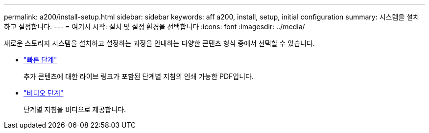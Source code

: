 ---
permalink: a200/install-setup.html 
sidebar: sidebar 
keywords: aff a200, install, setup, initial configuration 
summary: 시스템을 설치하고 설정합니다. 
---
= 여기서 시작: 설치 및 설정 환경을 선택합니다
:icons: font
:imagesdir: ../media/


[role="lead"]
새로운 스토리지 시스템을 설치하고 설정하는 과정을 안내하는 다양한 콘텐츠 형식 중에서 선택할 수 있습니다.

* link:https://library.netapp.com/ecm/ecm_download_file/ECMLP2573725["빠른 단계"^]
+
추가 콘텐츠에 대한 라이브 링크가 포함된 단계별 지침의 인쇄 가능한 PDF입니다.

* link:https://youtu.be/WAE0afWhj1c["비디오 단계"^]
+
단계별 지침을 비디오로 제공합니다.



